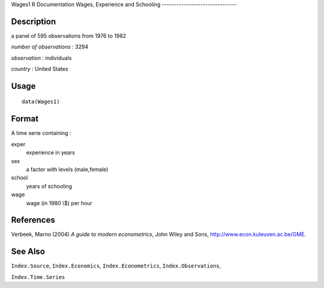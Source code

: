 Wages1
R Documentation
Wages, Experience and Schooling
-------------------------------

Description
~~~~~~~~~~~

a panel of 595 observations from 1976 to 1982

*number of observations* : 3294

*observation* : individuals

*country* : United States

Usage
~~~~~

::

    data(Wages1)

Format
~~~~~~

A time serie containing :

exper
    experience in years

sex
    a factor with levels (male,female)

school
    years of schooling

wage
    wage (in 1980 \\$) per hour


References
~~~~~~~~~~

Verbeek, Marno (2004) *A guide to modern econometrics*, John Wiley
and Sons,
`http://www.econ.kuleuven.ac.be/GME <http://www.econ.kuleuven.ac.be/GME>`_.

See Also
~~~~~~~~

``Index.Source``, ``Index.Economics``, ``Index.Econometrics``,
``Index.Observations``,

``Index.Time.Series``


